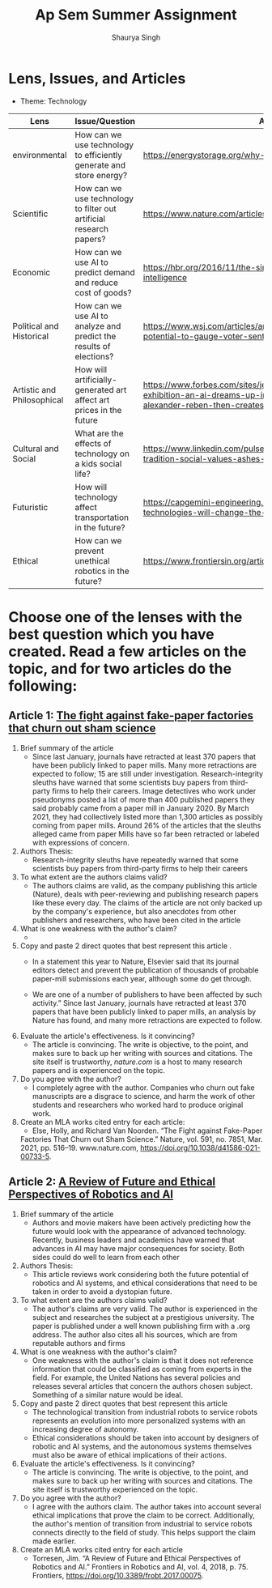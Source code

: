 #+title: Ap Sem Summer Assignment
#+author: Shaurya Singh
#+startup: fold
#+startup: preview
#+options: toc:2
#+latex_class: chameleon

* Lens, Issues, and Articles
- Theme: Technology
#+attr_latex: :environment longtable :align |p{2.5cm}|p{6.5cm}|p{1cm}|
|----------------------------+---------------------------------------------------------------------+--------------------------------------------------------------------------------------------------------------------------------------------------------------------------|
| Lens                       | Issue/Question                                                      | Article                                                                                                                                                                  |
|----------------------------+---------------------------------------------------------------------+--------------------------------------------------------------------------------------------------------------------------------------------------------------------------|
| environmental              | How can we use technology to efficiently generate and store energy? | https://energystorage.org/why-energy-storage/technologies/                                                                                                               |
|----------------------------+---------------------------------------------------------------------+--------------------------------------------------------------------------------------------------------------------------------------------------------------------------|
| Scientific                 | How can we use technology to filter out artificial research papers? | https://www.nature.com/articles/d41586-021-00733-5                                                                                                                       |
|----------------------------+---------------------------------------------------------------------+--------------------------------------------------------------------------------------------------------------------------------------------------------------------------|
| Economic                   | How can we use AI to predict demand and reduce cost of goods?       | https://hbr.org/2016/11/the-simple-economics-of-machine-intelligence                                                                                                     |
|----------------------------+---------------------------------------------------------------------+--------------------------------------------------------------------------------------------------------------------------------------------------------------------------|
| Political and Historical   | How can we use AI to analyze and predict the results of elections?  | https://www.wsj.com/articles/artificial-intelligence-shows-potential-to-gauge-voter-sentiment-11604704009                                                                |
|----------------------------+---------------------------------------------------------------------+--------------------------------------------------------------------------------------------------------------------------------------------------------------------------|
| Artistic and Philosophical | How will artificially-generated art affect art prices in the future | https://www.forbes.com/sites/jessedamiani/2020/09/21/in-this-exhibition-an-ai-dreams-up-imaginary-artworks-that-artist-alexander-reben-then-creates-irl/?sh=6c0d29e732e6 |
|----------------------------+---------------------------------------------------------------------+--------------------------------------------------------------------------------------------------------------------------------------------------------------------------|
| Cultural and Social        | What are the effects of technology on a kids social life?           | https://www.linkedin.com/pulse/impacts-technology-culture-tradition-social-values-ashes-niroula                                                                          |
|----------------------------+---------------------------------------------------------------------+--------------------------------------------------------------------------------------------------------------------------------------------------------------------------|
| Futuristic                 | How will technology affect transportation in the future?            | https://capgemini-engineering.com/us/en/insight/how-technologies-will-change-the-future-of-transport/                                                                    |
|----------------------------+---------------------------------------------------------------------+--------------------------------------------------------------------------------------------------------------------------------------------------------------------------|
| Ethical                    | How can we prevent unethical robotics in the future?                | https://www.frontiersin.org/articles/10.3389/frobt.2017.00075/full                                                                                                       |
|----------------------------+---------------------------------------------------------------------+--------------------------------------------------------------------------------------------------------------------------------------------------------------------------|

* Choose one of the lenses with the best question which you have created. Read a few articles on the topic, and for two articles do the following:
** Article 1: [[https://www.nature.com/articles/d41586-021-00733-5][The fight against fake-paper factories that churn out sham science]]
1. Brief summary of the article
   - Since last January, journals have retracted at least 370 papers that have
     been publicly linked to paper mills. Many more retractions are expected to
     follow; 15 are still under investigation. Research-integrity sleuths have
     warned that some scientists buy papers from third-party firms to help their
     careers. Image detectives who work under pseudonyms posted a list of more
     than 400 published papers they said probably came from a paper mill in
     January 2020. By March 2021, they had collectively listed more than 1,300
     articles as possibly coming from paper mills. Around 26% of the articles
     that the sleuths alleged came from paper Mills have so far been retracted
     or labeled with expressions of concern.

2. Authors Thesis:
   - Research-integrity sleuths have repeatedly warned that some scientists buy
     papers from third-party firms to help their careers

3. To what extent are the authors claims valid?
   - The authors claims are valid, as the company publishing this article
     (Nature), deals with peer-reviewing and publishing research papers like
     these every day. The claims of the article are not only backed up by the
     company's experience, but also anecdotes from other publishers and
     researchers, who have been cited in the article

4. What is one weakness with the author's claim?
   -

5. Copy and paste 2 direct quotes that best represent this article .
   - In a statement this year to Nature, Elsevier said that its journal editors
     detect and prevent the publication of thousands of probable paper-mill
     submissions each year, although some do get through.

   - We are one of a number of publishers to have been affected by such
       activity.” Since last January, journals have retracted at least 370
       papers that have been publicly linked to paper mills, an analysis by
       Nature has found, and many more retractions are expected to follow.

6. Evaluate the article's effectiveness. Is it convincing?
   - The article is convincing. The write is objective, to the point, and makes
     sure to back up her writing with sources and citations. The site itself is
     trustworthy, /nature.com/ is a host to many research papers and is
     experienced on the topic.

7. Do you agree with the author?
   - I completely agree with the author.  Companies who churn out fake
     manuscripts are a disgrace to science, and harm the work of other students
     and researchers who worked hard to produce original work.

8. Create an MLA works cited entry for each article:
   - Else, Holly, and Richard Van Noorden. “The Fight against Fake-Paper
   Factories That Churn out Sham Science.” Nature, vol. 591, no. 7851, Mar.
   2021, pp. 516–19. www.nature.com, https://doi.org/10.1038/d41586-021-00733-5.

** Article 2:  [[https://www.frontiersin.org/articles/10.3389/frobt.2017.00075/full][A Review of Future and Ethical Perspectives of Robotics and AI]]
 1. Brief summary of the article
    - Authors and movie makers have been actively predicting how the future
      would look with the appearance of advanced technology. Recently, business
      leaders and academics have warned that advances in AI may have major
      consequences for society. Both sides could do well to learn from each
      other

 2. Authors Thesis:
    -  This article reviews work considering both the future potential of
      robotics and AI systems, and ethical considerations that need to be taken
      in order to avoid a dystopian future.

 3. To what extent are the authors claims valid?
    - The author's claims are very valid. The author is experienced in the
      subject and researches the subject at a prestigious university. The paper
      is published under a well known publishing firm with a .org address. The
      author also cites all his sources, which are from reputable authors and firms

 4. What is one weakness with the author's claim?
    - One weakness with the author's claim is that it does not reference
      information that could be classified as coming from experts in the field.
      For example, the United Nations has several policies and releases several
      articles that concern the authors chosen subject. Something of a similar
      nature would be ideal.

 5. Copy and paste 2 direct quotes that best represent this article
    - The technological transition from industrial robots to service robots
      represents an evolution into more personalized systems with an increasing
      degree of autonomy.
    -  Ethical considerations should be taken into account by designers of
      robotic and AI systems, and the autonomous systems themselves must also be aware of ethical implications of their actions.

 6. Evaluate the article's effectiveness. Is it convincing?
    - The article is convincing. The write is objective, to the point, and makes
     sure to back up her writing with sources and citations. The site itself is
     trustworthy experienced on the topic.

 7. Do you agree with the author?
    -  I agree with the authors claim. The author takes into account several
      ethical implications that prove the claim to be correct. Additionally, the
      author's mention of transition from industrial to service robots connects
      directly to the field of study. This helps support the claim made earlier.

 8. Create an MLA works cited entry for each article
    - Torresen, Jim. “A Review of Future and Ethical Perspectives of Robotics
      and AI.” Frontiers in Robotics and AI, vol. 4, 2018, p. 75. Frontiers,
      https://doi.org/10.3389/frobt.2017.00075.
